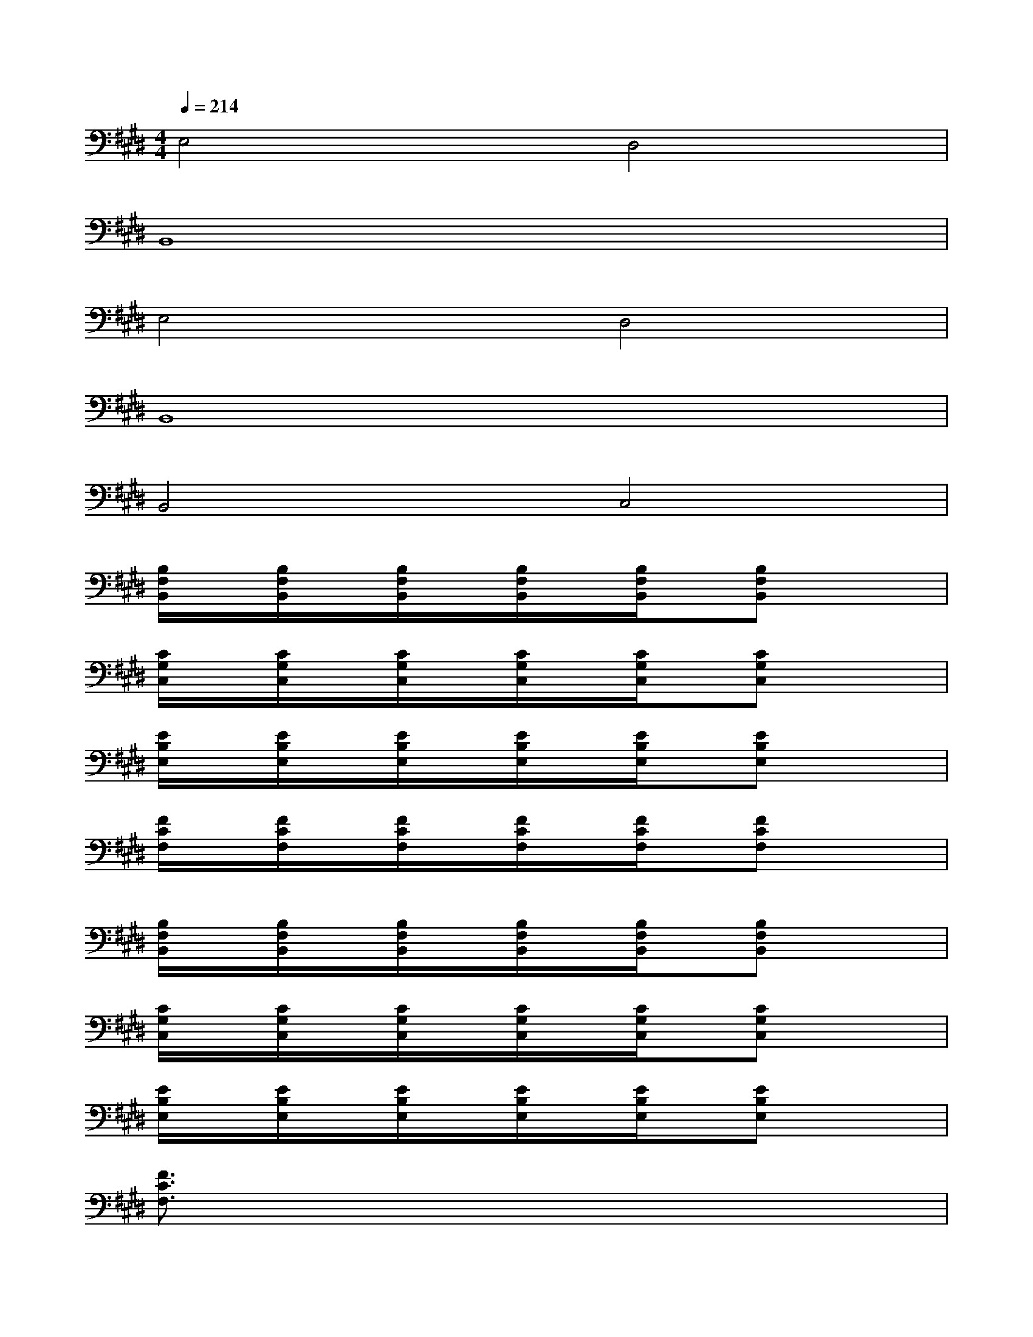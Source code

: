 X:1
T:
M:4/4
L:1/8
Q:1/4=214
K:E%4sharps
V:1
E,4D,4|
B,,8|
E,4D,4|
B,,8|
B,,4C,4|
[B,/2F,/2B,,/2]x/2[B,/2F,/2B,,/2]x/2[B,/2F,/2B,,/2]x/2[B,/2F,/2B,,/2]x/2[B,/2F,/2B,,/2]x/2[B,F,B,,]x2|
[C/2G,/2C,/2]x/2[C/2G,/2C,/2]x/2[C/2G,/2C,/2]x/2[C/2G,/2C,/2]x/2[C/2G,/2C,/2]x/2[CG,C,]x2|
[E/2B,/2E,/2]x/2[E/2B,/2E,/2]x/2[E/2B,/2E,/2]x/2[E/2B,/2E,/2]x/2[E/2B,/2E,/2]x/2[EB,E,]x2|
[F/2C/2F,/2]x/2[F/2C/2F,/2]x/2[F/2C/2F,/2]x/2[F/2C/2F,/2]x/2[F/2C/2F,/2]x/2[FCF,]x2|
[B,/2F,/2B,,/2]x/2[B,/2F,/2B,,/2]x/2[B,/2F,/2B,,/2]x/2[B,/2F,/2B,,/2]x/2[B,/2F,/2B,,/2]x/2[B,F,B,,]x2|
[C/2G,/2C,/2]x/2[C/2G,/2C,/2]x/2[C/2G,/2C,/2]x/2[C/2G,/2C,/2]x/2[C/2G,/2C,/2]x/2[CG,C,]x2|
[E/2B,/2E,/2]x/2[E/2B,/2E,/2]x/2[E/2B,/2E,/2]x/2[E/2B,/2E,/2]x/2[E/2B,/2E,/2]x/2[EB,E,]x2|
[F3/2C3/2F,3/2]x6x/2|
[B,2-F,2B,,2-][B,-F,B,,-][B,2-F,2B,,2-][B,-F,B,,-][B,2-F,2B,,2]|
[E2-B,2E,2-][E-B,E,-][E2D2-B,2E,2D,2-][EDB,E,D,][E2C2B,2E,2C,2]|
[C2-G,2C,2-][C-G,C,-][C2-G,2C,2-][C-G,C,-][C2G,2C,2]